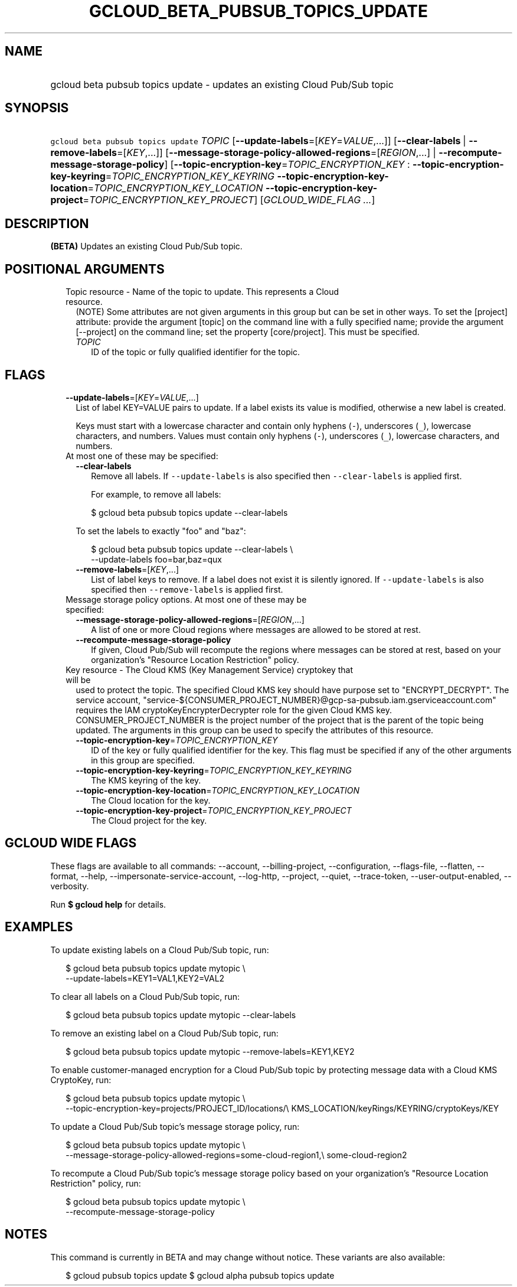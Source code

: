 
.TH "GCLOUD_BETA_PUBSUB_TOPICS_UPDATE" 1



.SH "NAME"
.HP
gcloud beta pubsub topics update \- updates an existing Cloud Pub/Sub topic



.SH "SYNOPSIS"
.HP
\f5gcloud beta pubsub topics update\fR \fITOPIC\fR [\fB\-\-update\-labels\fR=[\fIKEY\fR=\fIVALUE\fR,...]] [\fB\-\-clear\-labels\fR\ |\ \fB\-\-remove\-labels\fR=[\fIKEY\fR,...]] [\fB\-\-message\-storage\-policy\-allowed\-regions\fR=[\fIREGION\fR,...]\ |\ \fB\-\-recompute\-message\-storage\-policy\fR] [\fB\-\-topic\-encryption\-key\fR=\fITOPIC_ENCRYPTION_KEY\fR\ :\ \fB\-\-topic\-encryption\-key\-keyring\fR=\fITOPIC_ENCRYPTION_KEY_KEYRING\fR\ \fB\-\-topic\-encryption\-key\-location\fR=\fITOPIC_ENCRYPTION_KEY_LOCATION\fR\ \fB\-\-topic\-encryption\-key\-project\fR=\fITOPIC_ENCRYPTION_KEY_PROJECT\fR] [\fIGCLOUD_WIDE_FLAG\ ...\fR]



.SH "DESCRIPTION"

\fB(BETA)\fR Updates an existing Cloud Pub/Sub topic.



.SH "POSITIONAL ARGUMENTS"

.RS 2m
.TP 2m

Topic resource \- Name of the topic to update. This represents a Cloud resource.
(NOTE) Some attributes are not given arguments in this group but can be set in
other ways. To set the [project] attribute: provide the argument [topic] on the
command line with a fully specified name; provide the argument [\-\-project] on
the command line; set the property [core/project]. This must be specified.

.RS 2m
.TP 2m
\fITOPIC\fR
ID of the topic or fully qualified identifier for the topic.


.RE
.RE
.sp

.SH "FLAGS"

.RS 2m
.TP 2m
\fB\-\-update\-labels\fR=[\fIKEY\fR=\fIVALUE\fR,...]
List of label KEY=VALUE pairs to update. If a label exists its value is
modified, otherwise a new label is created.

Keys must start with a lowercase character and contain only hyphens (\f5\-\fR),
underscores (\f5_\fR), lowercase characters, and numbers. Values must contain
only hyphens (\f5\-\fR), underscores (\f5_\fR), lowercase characters, and
numbers.

.TP 2m

At most one of these may be specified:

.RS 2m
.TP 2m
\fB\-\-clear\-labels\fR
Remove all labels. If \f5\-\-update\-labels\fR is also specified then
\f5\-\-clear\-labels\fR is applied first.

For example, to remove all labels:

.RS 2m
$ gcloud beta pubsub topics update \-\-clear\-labels
.RE

To set the labels to exactly "foo" and "baz":

.RS 2m
$ gcloud beta pubsub topics update \-\-clear\-labels \e
  \-\-update\-labels foo=bar,baz=qux
.RE

.TP 2m
\fB\-\-remove\-labels\fR=[\fIKEY\fR,...]
List of label keys to remove. If a label does not exist it is silently ignored.
If \f5\-\-update\-labels\fR is also specified then \f5\-\-remove\-labels\fR is
applied first.

.RE
.sp
.TP 2m

Message storage policy options. At most one of these may be specified:

.RS 2m
.TP 2m
\fB\-\-message\-storage\-policy\-allowed\-regions\fR=[\fIREGION\fR,...]
A list of one or more Cloud regions where messages are allowed to be stored at
rest.

.TP 2m
\fB\-\-recompute\-message\-storage\-policy\fR
If given, Cloud Pub/Sub will recompute the regions where messages can be stored
at rest, based on your organization's "Resource Location Restriction" policy.

.RE
.sp
.TP 2m

Key resource \- The Cloud KMS (Key Management Service) cryptokey that will be
used to protect the topic. The specified Cloud KMS key should have purpose set
to "ENCRYPT_DECRYPT". The service account,
"service\-${CONSUMER_PROJECT_NUMBER}@gcp\-sa\-pubsub.iam.gserviceaccount.com"
requires the IAM cryptoKeyEncrypterDecrypter role for the given Cloud KMS key.
CONSUMER_PROJECT_NUMBER is the project number of the project that is the parent
of the topic being updated. The arguments in this group can be used to specify
the attributes of this resource.


.RS 2m
.TP 2m
\fB\-\-topic\-encryption\-key\fR=\fITOPIC_ENCRYPTION_KEY\fR
ID of the key or fully qualified identifier for the key. This flag must be
specified if any of the other arguments in this group are specified.

.TP 2m
\fB\-\-topic\-encryption\-key\-keyring\fR=\fITOPIC_ENCRYPTION_KEY_KEYRING\fR
The KMS keyring of the key.

.TP 2m
\fB\-\-topic\-encryption\-key\-location\fR=\fITOPIC_ENCRYPTION_KEY_LOCATION\fR
The Cloud location for the key.

.TP 2m
\fB\-\-topic\-encryption\-key\-project\fR=\fITOPIC_ENCRYPTION_KEY_PROJECT\fR
The Cloud project for the key.


.RE
.RE
.sp

.SH "GCLOUD WIDE FLAGS"

These flags are available to all commands: \-\-account, \-\-billing\-project,
\-\-configuration, \-\-flags\-file, \-\-flatten, \-\-format, \-\-help,
\-\-impersonate\-service\-account, \-\-log\-http, \-\-project, \-\-quiet,
\-\-trace\-token, \-\-user\-output\-enabled, \-\-verbosity.

Run \fB$ gcloud help\fR for details.



.SH "EXAMPLES"

To update existing labels on a Cloud Pub/Sub topic, run:

.RS 2m
$ gcloud beta pubsub topics update mytopic \e
  \-\-update\-labels=KEY1=VAL1,KEY2=VAL2
.RE

To clear all labels on a Cloud Pub/Sub topic, run:

.RS 2m
$ gcloud beta pubsub topics update mytopic \-\-clear\-labels
.RE

To remove an existing label on a Cloud Pub/Sub topic, run:

.RS 2m
$ gcloud beta pubsub topics update mytopic \-\-remove\-labels=KEY1,KEY2
.RE

To enable customer\-managed encryption for a Cloud Pub/Sub topic by protecting
message data with a Cloud KMS CryptoKey, run:

.RS 2m
$ gcloud beta pubsub topics update mytopic \e
  \-\-topic\-encryption\-key=projects/PROJECT_ID/locations/\e
KMS_LOCATION/keyRings/KEYRING/cryptoKeys/KEY
.RE

To update a Cloud Pub/Sub topic's message storage policy, run:

.RS 2m
$ gcloud beta pubsub topics update mytopic \e
  \-\-message\-storage\-policy\-allowed\-regions=some\-cloud\-region1,\e
some\-cloud\-region2
.RE

To recompute a Cloud Pub/Sub topic's message storage policy based on your
organization's "Resource Location Restriction" policy, run:

.RS 2m
$ gcloud beta pubsub topics update mytopic \e
  \-\-recompute\-message\-storage\-policy
.RE



.SH "NOTES"

This command is currently in BETA and may change without notice. These variants
are also available:

.RS 2m
$ gcloud pubsub topics update
$ gcloud alpha pubsub topics update
.RE

